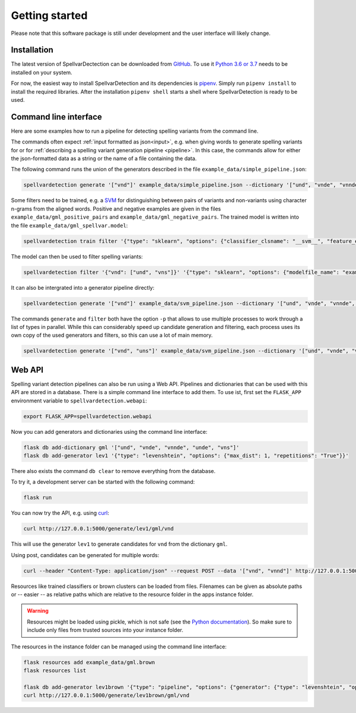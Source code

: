 Getting started
===============

Please note that this software package is still under development and the user
interface will likely change.

Installation
------------

The latest version of SpellvarDectection can be downloaded from `GitHub
<https://github.com/fab-bar/SpellvarDetection/releases>`_. To use it `Python 3.6
or 3.7 <https://www.python.org/downloads/>`_ needs to be installed on your
system.

For now, the easiest way to install SpellvarDetection and its dependencies is
`pipenv <https://pipenv.readthedocs.io/en/latest/>`_. Simply run ``pipenv
install`` to install the required libraries. After the installation ``pipenv
shell`` starts a shell where SpellvarDetection is ready to be used.

Command line interface
----------------------

Here are some examples how to run a pipeline for detecting spelling variants
from the command line.

The commands often expect :ref:`input formatted as json<input>`, e.g. when
giving words to generate spelling variants for or for :ref:`describing a
spelling variant generation pipeline <pipeline>`. In this case, the commands
allow for either the json-formatted data as a string or the name of a file
containing the data.

The following command runs the union of the generators described in the
file ``example_data/simple_pipeline.json``:

.. code-block:: bash

   spellvardetection generate '["vnd"]' example_data/simple_pipeline.json --dictionary '["und", "vnde", "vnnde", "unde", "vns"]'

Some filters need to be trained, e.g. a `SVM
<https://scikit-learn.org/stable/modules/svm.html>`__ for distinguishing between
pairs of variants and non-variants using character n-grams from the aligned
words. Positive and negative examples are given in the files
``example_data/gml_positive_pairs`` and ``example_data/gml_negative_pairs``. The
trained model is written into the file ``example_data/gml_spellvar.model``:

.. code-block:: bash

    spellvardetection train filter '{"type": "sklearn", "options": {"classifier_clsname": "__svm__", "feature_extractors": [{"type": "surface"}]}}' example_data/gml_spellvar.model example_data/gml_positive_pairs example_data/gml_negative_pairs

The model can then be used to filter spelling variants:

.. code-block:: bash

   spellvardetection filter '{"vnd": ["und", "vns"]}' '{"type": "sklearn", "options": {"modelfile_name": "example_data/gml_spellvar.model"}}'

It can also be intergrated into a generator pipeline directly:

.. code-block:: bash

   spellvardetection generate '["vnd"]' example_data/svm_pipeline.json --dictionary '["und", "vnde", "vnnde", "unde", "vns"]'

The commands ``generate`` and ``filter`` both have the option ``-p`` that allows to
use multiple processes to work through a list of types in parallel. While this
can considerably speed up candidate generation and filtering, each process uses
its own copy of the used generators and filters, so this can use a lot of
main memory.

.. code-block:: bash

   spellvardetection generate '["vnd", "uns"]' example_data/svm_pipeline.json --dictionary '["und", "vnde", "vnnde", "unde", "vns"]' -p 2

Web API
-------

Spelling variant detection pipelines can also be run using a Web API. Pipelines
and dictionaries that can be used with this API are stored in a database. There
is a simple command line interface to add them. To use ist, first set the
``FLASK_APP`` environment variable to ``spellvardetection.webapi``:

.. code-block:: bash

   export FLASK_APP=spellvardetection.webapi

Now you can add generators and dictionaries using the command line interface:

.. code-block:: bash

   flask db add-dictionary gml '["und", "vnde", "vnnde", "unde", "vns"]'
   flask db add-generator lev1 '{"type": "levenshtein", "options": {"max_dist": 1, "repetitions": "True"}}'

There also exists the command ``db clear`` to remove everything from the database.

To try it, a development server can be started with the following command:

.. code-block:: bash

   flask run

You can now try the API, e.g. using `curl <https://curl.haxx.se/>`__:
 
.. code-block:: bash

   curl http://127.0.0.1:5000/generate/lev1/gml/vnd

This will use the generator ``lev1`` to generate candidates for ``vnd`` from the
dictionary ``gml``.

Using post, candidates can be generated for multiple words:

.. code-block:: bash

   curl --header "Content-Type: application/json" --request POST --data '["vnd", "vnnd"]' http://127.0.0.1:5000/generate/lev1/gml

Resources like trained classifiers or brown clusters can be loaded from files.
Filenames can be given as absolute paths or -- easier -- as relative paths which
are relative to the resource folder in the apps instance folder.

.. warning::

   Resources might be loaded using pickle, which is not safe (see the `Python
   documentation <https://docs.python.org/3/library/pickle.html>`_). So make
   sure to include only files from trusted sources into your instance folder.

The resources in the instance folder can be managed using the command line interface:

.. code-block:: bash

    flask resources add example_data/gml.brown
    flask resources list

    flask db add-generator lev1brown '{"type": "pipeline", "options": {"generator": {"type": "levenshtein", "options": {"max_dist": 1, "repetitions": "True"}}, "type_filter": {"type": "cluster", "options": {"cluster_type": "brown", "cluster_file": "gml.brown"}}}}'
    curl http://127.0.0.1:5000/generate/lev1brown/gml/vnd
